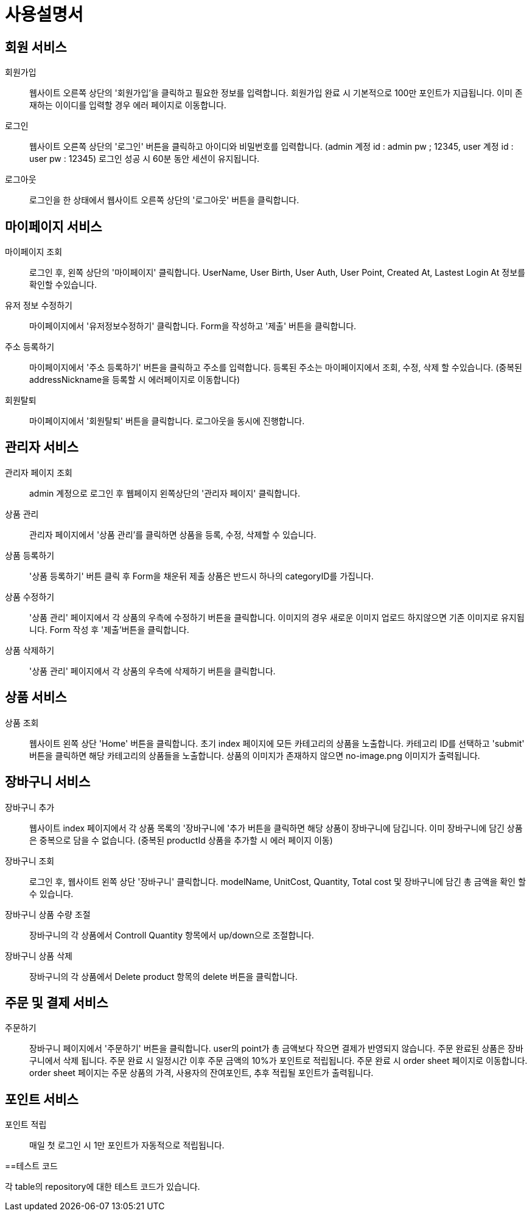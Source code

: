 = 사용설명서

== 회원 서비스

회원가입::
웹사이트 오른쪽 상단의 '회원가입'을 클릭하고 필요한 정보를 입력합니다.
회원가입 완료 시 기본적으로 100만 포인트가 지급됩니다.
이미 존재하는 이이디를 입력할 경우 에러 페이지로 이동합니다.

로그인::
웹사이트 오른쪽 상단의 '로그인' 버튼을 클릭하고
아이디와 비밀번호를 입력합니다.
(admin 계정 id : admin pw ; 12345, user 계정 id : user pw : 12345)
로그인 성공 시 60분 동안 세션이 유지됩니다.

로그아웃::
로그인을 한 상태에서
웹사이트 오른쪽 상단의 '로그아웃' 버튼을 클릭합니다.


== 마이페이지 서비스


마이페이지 조회::
로그인 후, 왼쪽 상단의 '마이페이지' 클릭합니다.
UserName, User Birth, User Auth, User Point,
Created At, Lastest Login At 정보를 확인할 수있습니다.

유저 정보 수정하기 ::
마이페이지에서 '유저정보수정하기' 클릭합니다.
Form을 작성하고 '제출' 버튼을 클릭합니다.

주소 등록하기::
마이페이지에서 '주소 등록하기' 버튼을 클릭하고
주소를 입력합니다.
등록된 주소는 마이페이지에서 조회, 수정, 삭제 할 수있습니다.
(중복된 addressNickname을 등록할 시 에러페이지로 이동합니다)

회원탈퇴::

마이페이지에서 '회원탈퇴' 버튼을 클릭합니다.
로그아웃을 동시에 진행합니다.


== 관리자 서비스


관리자 페이지 조회::
admin 계정으로 로그인 후 웹페이지 왼쪽상단의 '관리자 페이지' 클릭합니다.

상품 관리 ::
관리자 페이지에서 '상품 관리'를 클릭하면
상품을 등록, 수정, 삭제할 수 있습니다.

상품 등록하기 ::
'상품 등록하기' 버튼 클릭 후 Form을 채운뒤 제출
상품은 반드시 하나의 categoryID를 가집니다.

상품 수정하기 ::
'상품 관리' 페이지에서 각 상품의 우측에 수정하기 버튼을 클릭합니다.
이미지의 경우 새로운 이미지 업로드 하지않으면 기존 이미지로 유지됩니다.
Form 작성 후 '제출'버튼을 클릭합니다.

상품 삭제하기 ::
'상품 관리' 페이지에서 각 상품의 우측에 삭제하기 버튼을 클릭합니다.


== 상품 서비스


상품 조회::
웹사이트 왼쪽 상단 'Home' 버튼을 클릭합니다.
초기 index 페이지에 모든 카테고리의 상품을 노출합니다.
카테고리 ID를 선택하고 'submit' 버튼을 클릭하면
해당 카테고리의 상품들을 노출합니다.
상품의 이미지가 존재하지 않으면 no-image.png 이미지가 출력됩니다.


== 장바구니 서비스


장바구니 추가::
웹사이트 index 페이지에서 각 상품 목록의 '장바구니에 '추가 버튼을 클릭하면
해당 상품이 장바구니에 담깁니다.
이미 장바구니에 담긴 상품은 중복으로 담을 수 없습니다.
(중복된 productId 상품을 추가할 시 에러 페이지 이동)

장바구니 조회::
로그인 후, 웹사이트 왼쪽 상단 '장바구니' 클릭합니다.
modelName, UnitCost, Quantity, Total cost 및
장바구니에 담긴 총 금액을 확인 할 수 있습니다.

장바구니 상품 수량 조절::
장바구니의 각 상품에서 Controll Quantity 항목에서 up/down으로 조절합니다.

장바구니 상품 삭제::
장바구니의 각 상품에서 Delete product 항목의 delete 버튼을 클릭합니다.


== 주문 및 결제 서비스


주문하기::
장바구니 페이지에서 '주문하기' 버튼을 클릭합니다.
user의 point가 총 금액보다 작으면 결제가 반영되지 않습니다.
주문 완료된 상품은 장바구니에서 삭제 됩니다.
주문 완료 시 일정시간 이후 주문 금액의 10%가 포인트로 적립됩니다.
주문 완료 시 order sheet 페이지로 이동합니다.
order sheet 페이지는 주문 상품의 가격, 사용자의 잔여포인트, 추후 적립될 포인트가 출력됩니다.


== 포인트 서비스


포인트 적립:: 매일 첫 로그인 시 1만 포인트가 자동적으로 적립됩니다.


==테스트 코드

각 table의 repository에 대한 테스트 코드가 있습니다.
